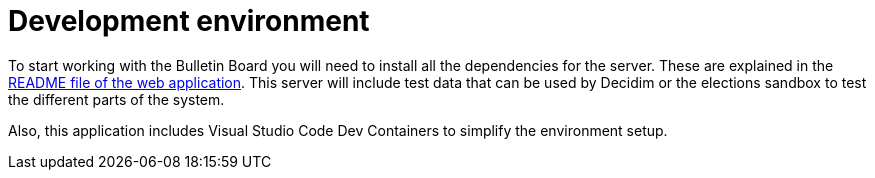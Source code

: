 = Development environment

To start working with the Bulletin Board you will need to install all the dependencies for the server. These are explained in the https://github.com/decidim/decidim-bulletin_board/blob/master/README.md[README file of the web application]. This server will include test data that can be used by Decidim or the elections sandbox to test the different parts of the system.

Also, this application includes Visual Studio Code Dev Containers to simplify the environment setup.
